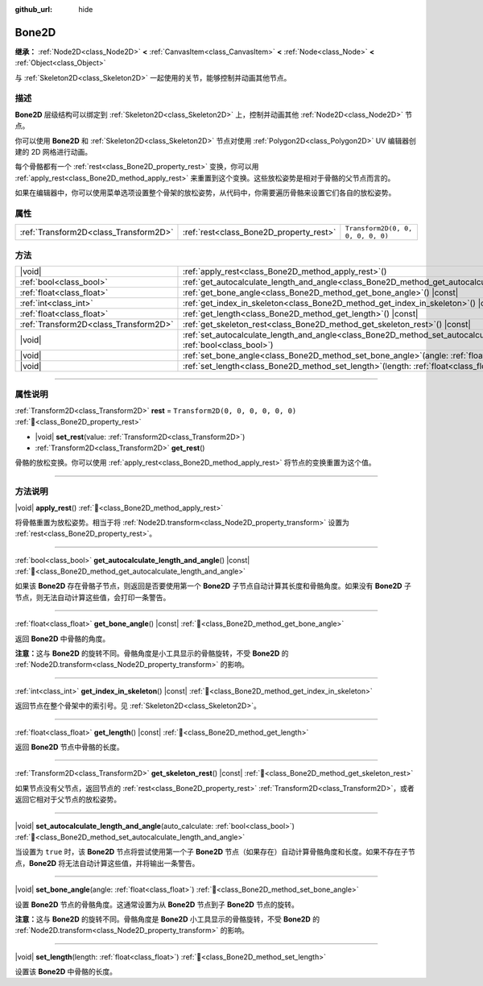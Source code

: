 :github_url: hide

.. DO NOT EDIT THIS FILE!!!
.. Generated automatically from Godot engine sources.
.. Generator: https://github.com/godotengine/godot/tree/4.3/doc/tools/make_rst.py.
.. XML source: https://github.com/godotengine/godot/tree/4.3/doc/classes/Bone2D.xml.

.. _class_Bone2D:

Bone2D
======

**继承：** :ref:`Node2D<class_Node2D>` **<** :ref:`CanvasItem<class_CanvasItem>` **<** :ref:`Node<class_Node>` **<** :ref:`Object<class_Object>`

与 :ref:`Skeleton2D<class_Skeleton2D>` 一起使用的关节，能够控制并动画其他节点。

.. rst-class:: classref-introduction-group

描述
----

**Bone2D** 层级结构可以绑定到 :ref:`Skeleton2D<class_Skeleton2D>` 上，控制并动画其他 :ref:`Node2D<class_Node2D>` 节点。

你可以使用 **Bone2D** 和 :ref:`Skeleton2D<class_Skeleton2D>` 节点对使用 :ref:`Polygon2D<class_Polygon2D>` UV 编辑器创建的 2D 网格进行动画。

每个骨骼都有一个 :ref:`rest<class_Bone2D_property_rest>` 变换，你可以用 :ref:`apply_rest<class_Bone2D_method_apply_rest>` 来重置到这个变换。这些放松姿势是相对于骨骼的父节点而言的。

如果在编辑器中，你可以使用菜单选项设置整个骨架的放松姿势，从代码中，你需要遍历骨骼来设置它们各自的放松姿势。

.. rst-class:: classref-reftable-group

属性
----

.. table::
   :widths: auto

   +---------------------------------------+-----------------------------------------+-----------------------------------+
   | :ref:`Transform2D<class_Transform2D>` | :ref:`rest<class_Bone2D_property_rest>` | ``Transform2D(0, 0, 0, 0, 0, 0)`` |
   +---------------------------------------+-----------------------------------------+-----------------------------------+

.. rst-class:: classref-reftable-group

方法
----

.. table::
   :widths: auto

   +---------------------------------------+---------------------------------------------------------------------------------------------------------------------------------------------------+
   | |void|                                | :ref:`apply_rest<class_Bone2D_method_apply_rest>`\ (\ )                                                                                           |
   +---------------------------------------+---------------------------------------------------------------------------------------------------------------------------------------------------+
   | :ref:`bool<class_bool>`               | :ref:`get_autocalculate_length_and_angle<class_Bone2D_method_get_autocalculate_length_and_angle>`\ (\ ) |const|                                   |
   +---------------------------------------+---------------------------------------------------------------------------------------------------------------------------------------------------+
   | :ref:`float<class_float>`             | :ref:`get_bone_angle<class_Bone2D_method_get_bone_angle>`\ (\ ) |const|                                                                           |
   +---------------------------------------+---------------------------------------------------------------------------------------------------------------------------------------------------+
   | :ref:`int<class_int>`                 | :ref:`get_index_in_skeleton<class_Bone2D_method_get_index_in_skeleton>`\ (\ ) |const|                                                             |
   +---------------------------------------+---------------------------------------------------------------------------------------------------------------------------------------------------+
   | :ref:`float<class_float>`             | :ref:`get_length<class_Bone2D_method_get_length>`\ (\ ) |const|                                                                                   |
   +---------------------------------------+---------------------------------------------------------------------------------------------------------------------------------------------------+
   | :ref:`Transform2D<class_Transform2D>` | :ref:`get_skeleton_rest<class_Bone2D_method_get_skeleton_rest>`\ (\ ) |const|                                                                     |
   +---------------------------------------+---------------------------------------------------------------------------------------------------------------------------------------------------+
   | |void|                                | :ref:`set_autocalculate_length_and_angle<class_Bone2D_method_set_autocalculate_length_and_angle>`\ (\ auto_calculate\: :ref:`bool<class_bool>`\ ) |
   +---------------------------------------+---------------------------------------------------------------------------------------------------------------------------------------------------+
   | |void|                                | :ref:`set_bone_angle<class_Bone2D_method_set_bone_angle>`\ (\ angle\: :ref:`float<class_float>`\ )                                                |
   +---------------------------------------+---------------------------------------------------------------------------------------------------------------------------------------------------+
   | |void|                                | :ref:`set_length<class_Bone2D_method_set_length>`\ (\ length\: :ref:`float<class_float>`\ )                                                       |
   +---------------------------------------+---------------------------------------------------------------------------------------------------------------------------------------------------+

.. rst-class:: classref-section-separator

----

.. rst-class:: classref-descriptions-group

属性说明
--------

.. _class_Bone2D_property_rest:

.. rst-class:: classref-property

:ref:`Transform2D<class_Transform2D>` **rest** = ``Transform2D(0, 0, 0, 0, 0, 0)`` :ref:`🔗<class_Bone2D_property_rest>`

.. rst-class:: classref-property-setget

- |void| **set_rest**\ (\ value\: :ref:`Transform2D<class_Transform2D>`\ )
- :ref:`Transform2D<class_Transform2D>` **get_rest**\ (\ )

骨骼的放松变换。你可以使用 :ref:`apply_rest<class_Bone2D_method_apply_rest>` 将节点的变换重置为这个值。

.. rst-class:: classref-section-separator

----

.. rst-class:: classref-descriptions-group

方法说明
--------

.. _class_Bone2D_method_apply_rest:

.. rst-class:: classref-method

|void| **apply_rest**\ (\ ) :ref:`🔗<class_Bone2D_method_apply_rest>`

将骨骼重置为放松姿势。相当于将 :ref:`Node2D.transform<class_Node2D_property_transform>` 设置为 :ref:`rest<class_Bone2D_property_rest>`\ 。

.. rst-class:: classref-item-separator

----

.. _class_Bone2D_method_get_autocalculate_length_and_angle:

.. rst-class:: classref-method

:ref:`bool<class_bool>` **get_autocalculate_length_and_angle**\ (\ ) |const| :ref:`🔗<class_Bone2D_method_get_autocalculate_length_and_angle>`

如果该 **Bone2D** 存在骨骼子节点，则返回是否要使用第一个 **Bone2D** 子节点自动计算其长度和骨骼角度。如果没有 **Bone2D** 子节点，则无法自动计算这些值，会打印一条警告。

.. rst-class:: classref-item-separator

----

.. _class_Bone2D_method_get_bone_angle:

.. rst-class:: classref-method

:ref:`float<class_float>` **get_bone_angle**\ (\ ) |const| :ref:`🔗<class_Bone2D_method_get_bone_angle>`

返回 **Bone2D** 中骨骼的角度。

\ **注意：**\ 这与 **Bone2D** 的旋转不同。骨骼角度是小工具显示的骨骼旋转，不受 **Bone2D** 的 :ref:`Node2D.transform<class_Node2D_property_transform>` 的影响。

.. rst-class:: classref-item-separator

----

.. _class_Bone2D_method_get_index_in_skeleton:

.. rst-class:: classref-method

:ref:`int<class_int>` **get_index_in_skeleton**\ (\ ) |const| :ref:`🔗<class_Bone2D_method_get_index_in_skeleton>`

返回节点在整个骨架中的索引号。见 :ref:`Skeleton2D<class_Skeleton2D>`\ 。

.. rst-class:: classref-item-separator

----

.. _class_Bone2D_method_get_length:

.. rst-class:: classref-method

:ref:`float<class_float>` **get_length**\ (\ ) |const| :ref:`🔗<class_Bone2D_method_get_length>`

返回 **Bone2D** 节点中骨骼的长度。

.. rst-class:: classref-item-separator

----

.. _class_Bone2D_method_get_skeleton_rest:

.. rst-class:: classref-method

:ref:`Transform2D<class_Transform2D>` **get_skeleton_rest**\ (\ ) |const| :ref:`🔗<class_Bone2D_method_get_skeleton_rest>`

如果节点没有父节点，返回节点的 :ref:`rest<class_Bone2D_property_rest>` :ref:`Transform2D<class_Transform2D>`\ ，或者返回它相对于父节点的放松姿势。

.. rst-class:: classref-item-separator

----

.. _class_Bone2D_method_set_autocalculate_length_and_angle:

.. rst-class:: classref-method

|void| **set_autocalculate_length_and_angle**\ (\ auto_calculate\: :ref:`bool<class_bool>`\ ) :ref:`🔗<class_Bone2D_method_set_autocalculate_length_and_angle>`

当设置为 ``true`` 时，该 **Bone2D** 节点将尝试使用第一个子 **Bone2D** 节点（如果存在）自动计算骨骼角度和长度。如果不存在子节点，\ **Bone2D** 将无法自动计算这些值，并将输出一条警告。

.. rst-class:: classref-item-separator

----

.. _class_Bone2D_method_set_bone_angle:

.. rst-class:: classref-method

|void| **set_bone_angle**\ (\ angle\: :ref:`float<class_float>`\ ) :ref:`🔗<class_Bone2D_method_set_bone_angle>`

设置 **Bone2D** 节点的骨骼角度。这通常设置为从 **Bone2D** 节点到子 **Bone2D** 节点的旋转。

\ **注意：**\ 这与 **Bone2D** 的旋转不同。骨骼角度是 **Bone2D** 小工具显示的骨骼旋转，不受 **Bone2D** 的 :ref:`Node2D.transform<class_Node2D_property_transform>` 的影响。

.. rst-class:: classref-item-separator

----

.. _class_Bone2D_method_set_length:

.. rst-class:: classref-method

|void| **set_length**\ (\ length\: :ref:`float<class_float>`\ ) :ref:`🔗<class_Bone2D_method_set_length>`

设置该 **Bone2D** 中骨骼的长度。

.. |virtual| replace:: :abbr:`virtual (本方法通常需要用户覆盖才能生效。)`
.. |const| replace:: :abbr:`const (本方法无副作用，不会修改该实例的任何成员变量。)`
.. |vararg| replace:: :abbr:`vararg (本方法除了能接受在此处描述的参数外，还能够继续接受任意数量的参数。)`
.. |constructor| replace:: :abbr:`constructor (本方法用于构造某个类型。)`
.. |static| replace:: :abbr:`static (调用本方法无需实例，可直接使用类名进行调用。)`
.. |operator| replace:: :abbr:`operator (本方法描述的是使用本类型作为左操作数的有效运算符。)`
.. |bitfield| replace:: :abbr:`BitField (这个值是由下列位标志构成位掩码的整数。)`
.. |void| replace:: :abbr:`void (无返回值。)`
